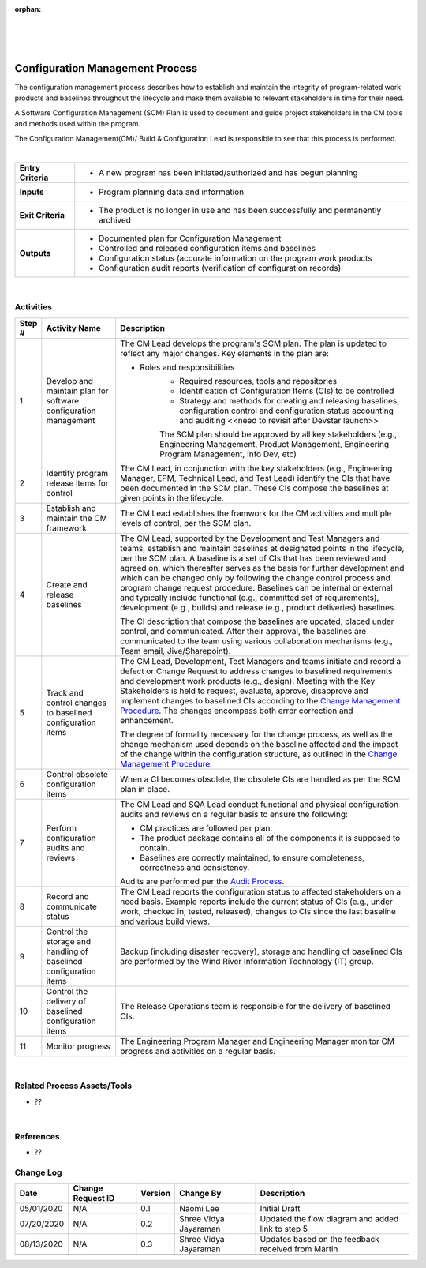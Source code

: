 :orphan:
|
|
|

=================================
Configuration Management Process
=================================

The configuration management process describes how to establish and maintain the integrity of program-related work products and baselines throughout the lifecycle and make them available to relevant stakeholders in time for their need.

A Software Configuration Management (SCM) Plan is used to document and guide project stakeholders in the CM tools and methods used within the program.

The Configuration Management(CM)/ Build & Configuration Lead is responsible to see that this process is performed.

|

+--------------------------------------+----------------------------------------------------------------------------+
| **Entry Criteria**                   | -  A new program has been initiated/authorized and has begun planning      |
+--------------------------------------+----------------------------------------------------------------------------+
| **Inputs**                           | -  Program planning data and information                                   |
+--------------------------------------+----------------------------------------------------------------------------+
| **Exit Criteria**                    | -  The product is no longer in use and has been successfully and           |
|                                      |    permanently archived                                                    |
+--------------------------------------+----------------------------------------------------------------------------+
| **Outputs**                          | -  Documented plan for Configuration Management                            |
|                                      | -  Controlled and released configuration items and baselines               |
|                                      | -  Configuration status (accurate information on the program work products |
|                                      | -  Configuration audit reports (verification of configuration records)     |
+--------------------------------------+----------------------------------------------------------------------------+

|

**Activities**
--------------

|image0|

.. list-table::
   :widths: 10 30 120
   :header-rows: 1   
   
   * - Step #
     - Activity Name
     - Description
    
   * - 1
     - Develop and maintain plan for software configuration management
     - The CM Lead develops the program's SCM plan.  The plan is updated to reflect any major changes.  Key elements in the plan are:
	 
       -  Roles and responsibilities
	   -  Required resources, tools and repositories
	   -  Identification of Configuration Items (CIs) to be controlled
	   -  Strategy and methods for creating and releasing baselines, configuration control and configuration status accounting and auditing <<need to revisit after Devstar launch>>
	   
	   The SCM plan should be approved by all key stakeholders (e.g., Engineering Management, Product Management, Engineering Program Management, Info Dev, etc)
  
   * - 2
     - Identify program release items for control
     - The CM Lead, in conjunction with the key stakeholders (e.g., Engineering Manager, EPM, Technical Lead, and Test Lead) identify the CIs that have been documented in the SCM plan. These CIs compose the baselines at given points in the lifecycle.

   * - 3
     - Establish and maintain the CM framework
     - The CM Lead establishes the framwork for the CM activities and multiple levels of control, per the SCM plan. 
	 
   * - 4
     - Create and release baselines
     - The CM Lead, supported by the Development and Test Managers and teams, establish and maintain baselines at designated points in the lifecycle, per the SCM plan. A baseline is a set of CIs that has been reviewed and agreed on, which thereafter serves as the basis for further development and which can be changed only by following the change control process and program change request procedure. Baselines can be internal or external and typically include functional (e.g., committed set of requirements), development (e.g., builds) and release (e.g., product deliveries) baselines.

       The CI description that compose the baselines are updated, placed under control, and communicated.  After their approval, the baselines are communicated to the team using various collaboration mechanisms (e.g., Team email, Jive/Sharepoint).

   * - 5
     - Track and control changes to baselined configuration items
     - The CM Lead, Development, Test Managers and teams initiate and record a defect or Change Request to address changes to baselined requirements and development work products (e.g., design). Meeting with the Key Stakeholders is held to request, evaluate, approve, disapprove and implement changes to baselined CIs according to the `Change Management Procedure <./ChangeManagementProcedure.html>`_. The changes encompass both error correction and enhancement.

       The degree of formality necessary for the change process, as well as the change mechanism used depends on the baseline affected and the impact of the change within the configuration structure, as outlined in the `Change Management Procedure <./ChangeManagementProcedure.html>`_.

   * - 6
     - Control obsolete configuration items
     - When a CI becomes obsolete, the obsolete CIs are handled as per the SCM plan in place.

   * - 7
     - Perform configuration audits and reviews
     - The CM Lead and SQA Lead conduct functional and physical configuration audits and reviews on a regular basis to ensure the following:
	 
       -  CM practices are followed per plan.
	 
       -  The product package contains all of the components it is supposed to contain.
	 
       -  Baselines are correctly maintained, to ensure completeness, correctness and consistency.
	 
       Audits are performed per the `Audit Process <../SWQualityAssurance/InternalAuditProcess.html>`__.

   * - 8
     - Record and communicate status
     - The CM Lead reports the configuration status to affected stakeholders on a need basis. Example reports include the current status of CIs (e.g., under work, checked in, tested, released), changes to CIs since the last baseline and various build views.

   * - 9
     - Control the storage and handling of baselined configuration items
     - Backup (including disaster recovery), storage and handling of baselined CIs are performed by the Wind River Information Technology (IT) group.

   * - 10
     - Control the delivery of baselined configuration items
     - The Release Operations team is responsible for the delivery of baselined CIs.

   * - 11
     - Monitor progress
     - The Engineering Program Manager and Engineering Manager monitor CM progress and activities on a regular basis.

|

**Related Process Assets/Tools**
---------------------------------

- ??  

|

**References**
-----------------

- ??

**Change Log**
--------------

+--------------+-------------------------+---------------+-------------------------+-----------------------------------------------------------------------------------------------------+
| **Date**     | **Change Request ID**   | **Version**   | **Change By**           | **Description**                                                                                     |
+--------------+-------------------------+---------------+-------------------------+-----------------------------------------------------------------------------------------------------+
| 05/01/2020   | N/A                     | 0.1           | Naomi Lee               | Initial Draft                                                                                       |
+--------------+-------------------------+---------------+-------------------------+-----------------------------------------------------------------------------------------------------+
| 07/20/2020   | N/A                     | 0.2           | Shree Vidya Jayaraman   | Updated the flow diagram and added link to step 5                                                   |
+--------------+-------------------------+---------------+-------------------------+-----------------------------------------------------------------------------------------------------+
| 08/13/2020   | N/A                     | 0.3           | Shree Vidya Jayaraman   | Updates based on the feedback received from Martin                                                  |
+--------------+-------------------------+---------------+-------------------------+-----------------------------------------------------------------------------------------------------+
|              |                         |               |                         |                                                                                                     |
+--------------+-------------------------+---------------+-------------------------+-----------------------------------------------------------------------------------------------------+
|              |                         |               |                         |                                                                                                     |
+--------------+-------------------------+---------------+-------------------------+-----------------------------------------------------------------------------------------------------+


.. |image0| image:: /_static/Operations/ConfigurationManagement/SWConfigManagementProcess.jpg    